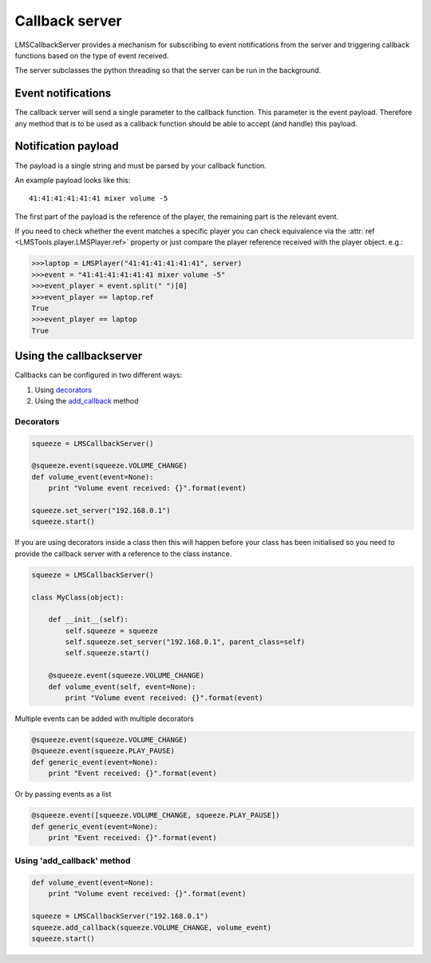 Callback server
===============

LMSCallbackServer provides a mechanism for subscribing to event notifications \
from the server and triggering callback functions based on the type of event \
received.

The server subclasses the python threading so that the server can be run in \
the background.

Event notifications
-------------------

The callback server will send a single parameter to the callback function. \
This parameter is the event payload. Therefore any method that is to be used \
as a callback function should be able to accept (and handle) this payload.

Notification payload
--------------------

The payload is a single string and must be parsed by your callback function.

An example payload looks like this:

::

  41:41:41:41:41:41 mixer volume -5

The first part of the payload is the reference of the player, the remaining \
part is the relevant event.

If you need to check whether the event matches a specific player you can \
check equivalence via the :attr:`ref <LMSTools.player.LMSPlayer.ref>` property \
or just compare the player reference received with the player object. e.g.:

.. code-block:: python

  >>>laptop = LMSPlayer("41:41:41:41:41:41", server)
  >>>event = "41:41:41:41:41:41 mixer volume -5"
  >>>event_player = event.split(" ")[0]
  >>>event_player == laptop.ref
  True
  >>>event_player == laptop
  True

Using the callbackserver
------------------------

Callbacks can be configured in two different ways:

1) Using decorators_
2) Using the add_callback_ method

.. decorators:

Decorators
~~~~~~~~~~

.. code-block:: python

    squeeze = LMSCallbackServer()

    @squeeze.event(squeeze.VOLUME_CHANGE)
    def volume_event(event=None):
        print "Volume event received: {}".format(event)

    squeeze.set_server("192.168.0.1")
    squeeze.start()

If you are using decorators inside a class then this will happen before your
class has been initialised so you need to provide the callback server with a
reference to the class instance.

.. code-block:: python

    squeeze = LMSCallbackServer()

    class MyClass(object):

        def __init__(self):
            self.squeeze = squeeze
            self.squeeze.set_server("192.168.0.1", parent_class=self)
            self.squeeze.start()

        @squeeze.event(squeeze.VOLUME_CHANGE)
        def volume_event(self, event=None):
            print "Volume event received: {}".format(event)

Multiple events can be added with multiple decorators

.. code-block:: python

    @squeeze.event(squeeze.VOLUME_CHANGE)
    @squeeze.event(squeeze.PLAY_PAUSE)
    def generic_event(event=None):
        print "Event received: {}".format(event)

Or by passing events as a list

.. code-block:: python

    @squeeze.event([squeeze.VOLUME_CHANGE, squeeze.PLAY_PAUSE])
    def generic_event(event=None):
        print "Event received: {}".format(event)

.. _add_callback:

Using 'add_callback' method
~~~~~~~~~~~~~~~~~~~~~~~~~~~

.. code-block:: python

    def volume_event(event=None):
        print "Volume event received: {}".format(event)

    squeeze = LMSCallbackServer("192.168.0.1")
    squeeze.add_callback(squeeze.VOLUME_CHANGE, volume_event)
    squeeze.start()
